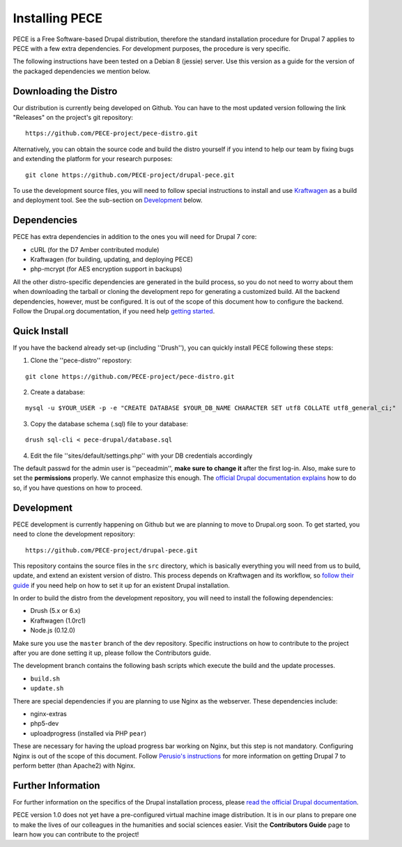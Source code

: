 ###############
Installing PECE
###############

PECE is a Free Software-based Drupal distribution, therefore the standard
installation procedure for Drupal 7 applies to PECE with a few extra dependencies. 
For development purposes, the procedure is very specific. 

The following instructions have been tested on a Debian 8 (jessie) server. Use this
version as a guide for the version of the packaged dependencies we mention below.

Downloading the Distro
-----------------------

Our distribution is currently being developed on Github. You can have to the most 
updated version following the link "Releases" on the project's git repository:

::
  
    https://github.com/PECE-project/pece-distro.git

Alternatively, you can obtain the source code and build the distro yourself if
you intend to help our team by fixing bugs and extending the platform for your
research purposes:

::

    git clone https://github.com/PECE-project/drupal-pece.git

To use the development source files, you will need to follow special instructions
to install and use `Kraftwagen <https://github.com/kraftwagen/kraftwagen>`_ as a build and 
deployment tool. See the sub-section on `Development`_ below.


Dependencies
------------

PECE has extra dependencies in addition to the ones you will need for Drupal 7 core:

* cURL (for the D7 Amber contributed module)
* Kraftwagen (for building, updating, and deploying PECE)
* php-mcrypt (for AES encryption support in backups)

All the other distro-specific dependencies are generated in the build process, 
so you do not need to worry about them when downloading the tarball or cloning 
the development repo for generating a customized build. All the backend 
dependencies, however, must be configured. It is out of the scope of this document
how to configure the backend. Follow the Drupal.org documentation, if you need
help `getting started <https://www.drupal.org/documentation/install/>`_.

Quick Install
-------------

If you have the backend already set-up (including ''Drush''), you can quickly install PECE following these steps:

1. Clone the ''pece-distro'' repostory:

:: 

    git clone https://github.com/PECE-project/pece-distro.git
    
    
2. Create a database:

::
    
    mysql -u $YOUR_USER -p -e "CREATE DATABASE $YOUR_DB_NAME CHARACTER SET utf8 COLLATE utf8_general_ci;"

    
3. Copy the database schema (.sql) file to your database:

::

    drush sql-cli < pece-drupal/database.sql
    
    
4. Edit the file ''sites/default/settings.php'' with your DB credentials accordingly

The default passwd for the admin user is ''peceadmin'', **make sure to change it** after the first log-in.
Also, make sure to set the **permissions** properly. We cannot emphasize this enough. 
The `official Drupal documentation explains <https://www.drupal.org/documentation/install>`_ how to do so, 
if you have questions on how to proceed.


Development 
-----------

PECE development is currently happening on Github but we are planning to move to Drupal.org
soon. To get started, you need to clone the development repository:

::

    https://github.com/PECE-project/drupal-pece.git

This repository contains the source files in the ``src`` directory, which is basically
everything you will need from us to build, update, and extend an existent version of
distro. This  process depends on Kraftwagen and its workflow, so `follow their 
guide <http://kraftwagen.org/get-started.html>`_ if you need help on how to set it up for an existent Drupal installation.

In order to build the distro from the development repository, you will need to
install the following dependencies:

* Drush (5.x or 6.x)
* Kraftwagen (1.0rc1)
* Node.js (0.12.0)

Make sure you use the ``master`` branch of the dev repository. Specific instructions
on how to contribute to the project after you are done setting it up, please follow
the Contributors guide.

The development branch contains the following bash scripts which execute the build 
and the update processes.

* ``build.sh``
* ``update.sh``

There are special dependencies if you are planning to use Nginx as the webserver.
These dependencies include:

* nginx-extras
* php5-dev
* uploadprogress (installed via PHP ``pear``)

These are necessary for having the upload progress bar working on Nginx, but this
step is not mandatory. Configuring Nginx is out of the scope of this document. Follow 
`Perusio\'s instructions <https://github.com/perusio/drupal-with-nginx>`_ for more information 
on getting Drupal 7 to perform better (than Apache2) with Nginx.


Further Information
-------------------
For further information on the specifics of the Drupal installation process, please
`read the official Drupal documentation
<https://www.drupal.org/documentation/install>`_.

PECE version 1.0 does not yet have a pre-configured virtual machine image
distribution. It is in our plans to prepare one to make the lives of our
colleagues in the humanities and social sciences easier. Visit the **Contributors
Guide** page to learn how you can contribute to the project!
